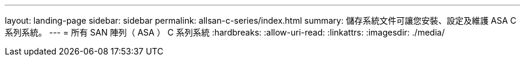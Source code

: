 ---
layout: landing-page 
sidebar: sidebar 
permalink: allsan-c-series/index.html 
summary: 儲存系統文件可讓您安裝、設定及維護 ASA C 系列系統。 
---
= 所有 SAN 陣列（ ASA ） C 系列系統
:hardbreaks:
:allow-uri-read: 
:linkattrs: 
:imagesdir: ./media/


